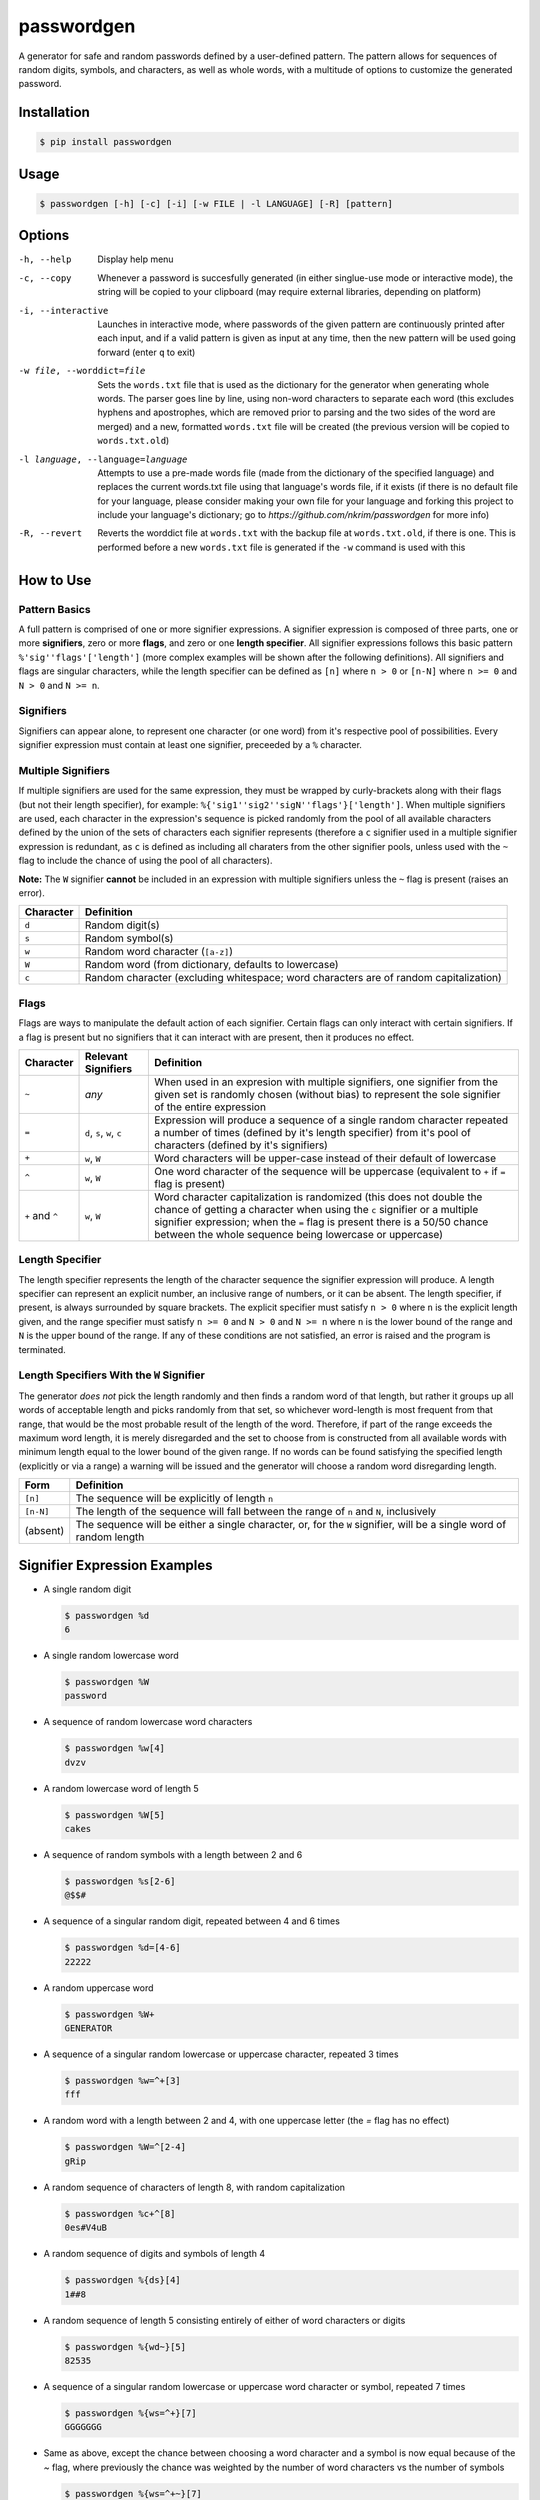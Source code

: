 passwordgen
###########
A generator for safe and random passwords defined by a user-defined pattern. The pattern allows for sequences of random digits, symbols, and characters, as well as whole words, with a multitude of options to customize the generated password.

Installation
============
.. code-block:: console

  $ pip install passwordgen
  
Usage
=====
.. code-block:: console

  $ passwordgen [-h] [-c] [-i] [-w FILE | -l LANGUAGE] [-R] [pattern]

Options
=======
-h, --help  Display help menu
-c, --copy  Whenever a password is succesfully generated (in either singlue-use mode or interactive mode), the string will be copied to your clipboard (may require external libraries, depending on platform) 
-i, --interactive  Launches in interactive mode, where passwords of the given pattern are continuously printed after each input, and if a valid pattern is given as input at any time, then the new pattern will be used going forward (enter ``q`` to exit)
-w file, --worddict=file  Sets the ``words.txt`` file that is used as the dictionary for the generator when generating whole words. The parser goes line by line, using non-word characters to separate each word (this excludes hyphens and apostrophes, which are removed prior to parsing and the two sides of the word are merged) and a new, formatted ``words.txt`` file will be created (the previous version will be copied to ``words.txt.old``)
-l language, --language=language  Attempts to use a pre-made words file (made from the dictionary of the specified language) and replaces the current words.txt file using that language's words file, if it exists (if there is no default file for your language, please consider making your own file for your language and forking this project to include your language's dictionary; go to `https://github.com/nkrim/passwordgen` for more info)
-R, --revert  Reverts the worddict file at ``words.txt`` with the backup file at ``words.txt.old``, if there is one. This is performed before a new ``words.txt`` file is generated if the ``-w`` command is used with this

How to Use
==========
Pattern Basics
--------------
A full pattern is comprised of one or more signifier expressions.  A signifier expression is composed of three parts, one or more **signifiers**, zero or more **flags**, and zero or one **length specifier**.  All signifier expressions follows this basic pattern ``%'sig''flags'['length']`` (more complex examples will be shown after the following definitions).  All signifiers and flags are singular characters, while the length specifier can be defined as ``[n]`` where ``n > 0`` or ``[n-N]`` where ``n >= 0`` and ``N > 0`` and ``N >= n``.

Signifiers
----------
Signifiers can appear alone, to represent one character (or one word) from it's respective pool of possibilities. Every signifier expression must contain at least one signifier, preceeded by a ``%`` character.

Multiple Signifiers
-------------------
If multiple signifiers are used for the same expression, they must be wrapped by curly-brackets along with their flags (but not their length specifier), for example: ``%{'sig1''sig2''sigN''flags'}['length']``. When multiple signifiers are used, each character in the expression's sequence is picked randomly from the pool of all available characters defined by the union of the sets of characters each signifier represents (therefore a ``c`` signifier used in a multiple signifier expression is redundant, as ``c`` is defined as including all charaters from the other signifier pools, unless used with the ``~`` flag to include the chance of using the pool of all characters).  

**Note:** The ``W`` signifier **cannot** be included in an expression with multiple signifiers unless the ``~`` flag is present (raises an error).

+-----------+---------------------------------------------------------------------------------------+
| Character | Definition                                                                            |
+===========+=======================================================================================+
| ``d``     | Random digit(s)                                                                       |
+-----------+---------------------------------------------------------------------------------------+
| ``s``     | Random symbol(s)                                                                      |
+-----------+---------------------------------------------------------------------------------------+
| ``w``     | Random word character (``[a-z]``)                                                     |
+-----------+---------------------------------------------------------------------------------------+                            
| ``W``     | Random word (from dictionary, defaults to lowercase)                                  |
+-----------+---------------------------------------------------------------------------------------+                  
| ``c``     | Random character (excluding whitespace; word characters are of random capitalization) |
+-----------+---------------------------------------------------------------------------------------+

Flags
-----
Flags are ways to manipulate the default action of each signifier. Certain flags can only interact with certain signifiers. If a flag is present but no signifiers that it can interact with are present, then it produces no effect.

+-----------------+---------------------+----------------------------------------------------------------------------------------------------+
| Character       | Relevant Signifiers | Definition                                                                                         |
+=================+=====================+====================================================================================================+
| ``~``           | *any*               | When used in an expresion with multiple signifiers, one signifier from the given set is randomly   |
|                 |                     | chosen (without bias) to represent the sole signifier of the entire expression                     |
+-----------------+---------------------+----------------------------------------------------------------------------------------------------+
| ``=``           | ``d``, ``s``,       | Expression will produce a sequence of a single random character repeated a number of times         |
|                 | ``w``, ``c``        | (defined by it's length specifier) from it's pool of characters (defined by it's signifiers)       |
+-----------------+---------------------+----------------------------------------------------------------------------------------------------+
| ``+``           | ``w``, ``W``        | Word characters will be upper-case instead of their default of lowercase                           |
+-----------------+---------------------+----------------------------------------------------------------------------------------------------+
| ``^``           | ``w``, ``W``        | One word character of the sequence will be uppercase (equivalent to ``+`` if ``=`` flag is present)|
+-----------------+---------------------+----------------------------------------------------------------------------------------------------+
| ``+`` and ``^`` | ``w``, ``W``        | Word character capitalization is randomized (this does not double the chance of getting a          |
|                 |                     | character when using the ``c`` signifier or a multiple signifier expression; when the ``=`` flag   |
|                 |                     | is present there is a 50/50 chance between the whole sequence being lowercase or uppercase)        |
+-----------------+---------------------+----------------------------------------------------------------------------------------------------+

Length Specifier
----------------
The length specifier represents the length of the character sequence the signifier expression will produce. A length specifier can represent an explicit number, an inclusive range of numbers, or it can be absent. The length specifier, if present, is always surrounded by square brackets. The explicit specifier must satisfy ``n > 0`` where ``n`` is the explicit length given, and the range specifier must satisfy ``n >= 0`` and ``N > 0`` and ``N >= n`` where ``n`` is the lower bound of the range and ``N`` is the upper bound of the range. If any of these conditions are not satisfied, an error is raised and the program is terminated.

Length Specifiers With the ``W`` Signifier
------------------------------------------
The generator *does not* pick the length randomly and then finds a random word of that length, but rather it groups up all words of acceptable length and picks randomly from that set, so whichever word-length is most frequent from that range, that would be the most probable result of the length of the word. Therefore, if part of the range exceeds the maximum word length, it is merely disregarded and the set to choose from is constructed from all available words with minimum length equal to the lower bound of the given range. If no words can be found satisfying the specified length (explicitly or via a range) a warning will be issued and the generator will choose a random word disregarding length.

+-----------+---------------------------------------------------------------------------------------------------------------------+
| Form      | Definition                                                                                                          |
+===========+=====================================================================================================================+
| ``[n]``   | The sequence will be explicitly of length ``n``                                                                     |
+-----------+---------------------------------------------------------------------------------------------------------------------+
| ``[n-N]`` | The length of the sequence will fall between the range of ``n`` and ``N``, inclusively                              |
+-----------+---------------------------------------------------------------------------------------------------------------------+
| (absent)  | The sequence will be either a single character, or, for the ``W`` signifier, will be a single word of random length |
+-----------+---------------------------------------------------------------------------------------------------------------------+

Signifier Expression Examples
=============================
* A single random digit
  
  .. code-block:: console

      $ passwordgen %d
      6

* A single random lowercase word

  .. code-block:: console
	
	  $ passwordgen %W
	  password

* A sequence of random lowercase word characters

  .. code-block:: console

	  $ passwordgen %w[4]
	  dvzv

* A random lowercase word of length 5

  .. code-block:: console
	
	  $ passwordgen %W[5]
	  cakes

* A sequence of random symbols with a length between 2 and 6

  .. code-block:: console
	
	  $ passwordgen %s[2-6]
	  @$$#

* A sequence of a singular random digit, repeated between 4 and 6 times

  .. code-block:: console

	  $ passwordgen %d=[4-6]
	  22222

* A random uppercase word

  .. code-block:: console

	  $ passwordgen %W+
	  GENERATOR

* A sequence of a singular random lowercase or uppercase character, repeated 3 times

  .. code-block:: console

	  $ passwordgen %w=^+[3]
	  fff

* A random word with a length between 2 and 4, with one uppercase letter (the `=` flag has no effect)

  .. code-block:: console

	  $ passwordgen %W=^[2-4]
	  gRip

* A random sequence of characters of length 8, with random capitalization

  .. code-block:: console
	
	  $ passwordgen %c+^[8]
	  0es#V4uB

* A random sequence of digits and symbols of length 4

  .. code-block:: console

	  $ passwordgen %{ds}[4]
	  1##8

* A random sequence of length 5 consisting entirely of either of word characters or digits

  .. code-block:: console

	  $ passwordgen %{wd~}[5]
	  82535

* A sequence of a singular random lowercase or uppercase word character or symbol, repeated 7 times

  .. code-block:: console

	  $ passwordgen %{ws=^+}[7]
	  GGGGGGG

* Same as above, except the chance between choosing a word character and a symbol is now equal because of the `~` flag, where previously the chance was weighted by the number of word characters vs the number of symbols

  .. code-block:: console

	  $ passwordgen %{ws=^+~}[7]
	  $$$$$$$

Contributing
============
Adding languages' dictionaries
------------------------------
If you could not find a particular language in the list of default language dictionaries (which can be used as presets word files for generating random words by using the ``-l`` flag with a valid language name) you can contribue to this project by adding your favorite languages! Please note though that, in it's current form, passwordgen only supports basic alpha-numeric characters, so whichever language you wish to add should be able to be properly represented by this alphabet. 

You can contribute your language's dictionary by following these steps:

1. Fork this project's github repository (https://github.com/nkrim/passwordgen)
2. Find or create a file (with any formatting) with all (or as many as makes practical sense) of words from the language you wish to add (ensure that all characters in the words are basic alphabetic characters with no accents, aka 'ç' should be changed to 'c' and 'é' to 'é', though hyphens and apostrophes are removed prior to parsing by the program so those can be left in)
3. Pre-format the file so it can be quickly loaded in at the user's request. If you have passwordgen installed you can do this by running ``python -c "from passwordgen.worddict import WordDictionary; print(WordDictionary.parse('PATH_TO_SOURCE'))" > PATH_TO_OUTPUT`` with the appropriate subsititions, or if you do not have passwordgen installed, you can do the same command from the root directory of this project by replacing ``passwordgen`` with ``src``
4. Move the formatted dictionary file into the directory ``src/words/defaults`` within this project, and ensure that the file's name is the ``<language_name>.txt`` where ``<language_name>`` is *lowercase* and is the name of the language within its own language (i.e. "deutsch" instead of "german", or "francais" intead of "french")
5. Push your new language file(s) to your fork, and make a pull requst so that it can be reviewed and hopefully added to the project
6. Thank you for contributing n_n
